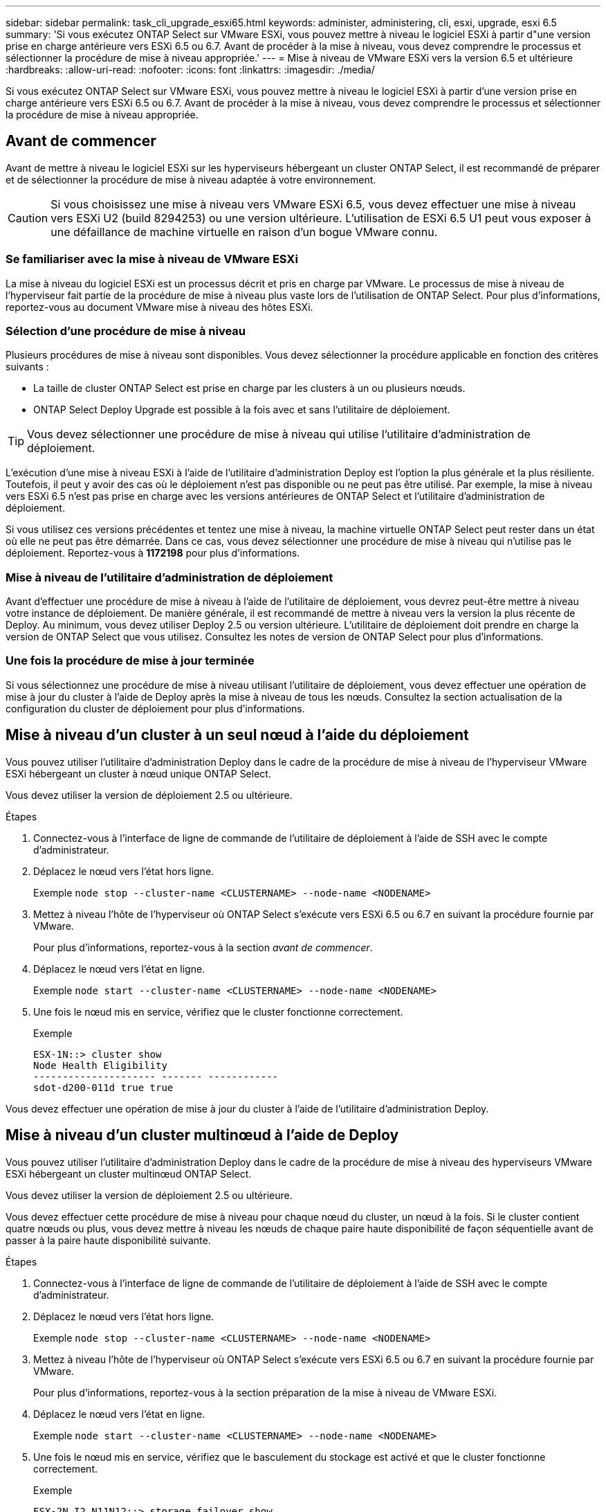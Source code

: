---
sidebar: sidebar 
permalink: task_cli_upgrade_esxi65.html 
keywords: administer, administering, cli, esxi, upgrade, esxi 6.5 
summary: 'Si vous exécutez ONTAP Select sur VMware ESXi, vous pouvez mettre à niveau le logiciel ESXi à partir d"une version prise en charge antérieure vers ESXi 6.5 ou 6.7. Avant de procéder à la mise à niveau, vous devez comprendre le processus et sélectionner la procédure de mise à niveau appropriée.' 
---
= Mise à niveau de VMware ESXi vers la version 6.5 et ultérieure
:hardbreaks:
:allow-uri-read: 
:nofooter: 
:icons: font
:linkattrs: 
:imagesdir: ./media/


[role="lead"]
Si vous exécutez ONTAP Select sur VMware ESXi, vous pouvez mettre à niveau le logiciel ESXi à partir d'une version prise en charge antérieure vers ESXi 6.5 ou 6.7. Avant de procéder à la mise à niveau, vous devez comprendre le processus et sélectionner la procédure de mise à niveau appropriée.



== Avant de commencer

Avant de mettre à niveau le logiciel ESXi sur les hyperviseurs hébergeant un cluster ONTAP Select, il est recommandé de préparer et de sélectionner la procédure de mise à niveau adaptée à votre environnement.


CAUTION: Si vous choisissez une mise à niveau vers VMware ESXi 6.5, vous devez effectuer une mise à niveau vers ESXi U2 (build 8294253) ou une version ultérieure. L'utilisation de ESXi 6.5 U1 peut vous exposer à une défaillance de machine virtuelle en raison d'un bogue VMware connu.



=== Se familiariser avec la mise à niveau de VMware ESXi

La mise à niveau du logiciel ESXi est un processus décrit et pris en charge par VMware. Le processus de mise à niveau de l'hyperviseur fait partie de la procédure de mise à niveau plus vaste lors de l'utilisation de ONTAP Select. Pour plus d'informations, reportez-vous au document VMware mise à niveau des hôtes ESXi.



=== Sélection d'une procédure de mise à niveau

Plusieurs procédures de mise à niveau sont disponibles. Vous devez sélectionner la procédure applicable en fonction des critères suivants :

* La taille de cluster ONTAP Select est prise en charge par les clusters à un ou plusieurs nœuds.
* ONTAP Select Deploy Upgrade est possible à la fois avec et sans l'utilitaire de déploiement.



TIP: Vous devez sélectionner une procédure de mise à niveau qui utilise l'utilitaire d'administration de déploiement.

L'exécution d'une mise à niveau ESXi à l'aide de l'utilitaire d'administration Deploy est l'option la plus générale et la plus résiliente. Toutefois, il peut y avoir des cas où le déploiement n'est pas disponible ou ne peut pas être utilisé. Par exemple, la mise à niveau vers ESXi 6.5 n'est pas prise en charge avec les versions antérieures de ONTAP Select et l'utilitaire d'administration de déploiement.

Si vous utilisez ces versions précédentes et tentez une mise à niveau, la machine virtuelle ONTAP Select peut rester dans un état où elle ne peut pas être démarrée. Dans ce cas, vous devez sélectionner une procédure de mise à niveau qui n'utilise pas le déploiement. Reportez-vous à *1172198* pour plus d'informations.



=== Mise à niveau de l'utilitaire d'administration de déploiement

Avant d'effectuer une procédure de mise à niveau à l'aide de l'utilitaire de déploiement, vous devrez peut-être mettre à niveau votre instance de déploiement. De manière générale, il est recommandé de mettre à niveau vers la version la plus récente de Deploy. Au minimum, vous devez utiliser Deploy 2.5 ou version ultérieure. L'utilitaire de déploiement doit prendre en charge la version de ONTAP Select que vous utilisez. Consultez les notes de version de ONTAP Select pour plus d'informations.



=== Une fois la procédure de mise à jour terminée

Si vous sélectionnez une procédure de mise à niveau utilisant l'utilitaire de déploiement, vous devez effectuer une opération de mise à jour du cluster à l'aide de Deploy après la mise à niveau de tous les nœuds. Consultez la section actualisation de la configuration du cluster de déploiement pour plus d'informations.



== Mise à niveau d'un cluster à un seul nœud à l'aide du déploiement

Vous pouvez utiliser l'utilitaire d'administration Deploy dans le cadre de la procédure de mise à niveau de l'hyperviseur VMware ESXi hébergeant un cluster à nœud unique ONTAP Select.

Vous devez utiliser la version de déploiement 2.5 ou ultérieure.

.Étapes
. Connectez-vous à l'interface de ligne de commande de l'utilitaire de déploiement à l'aide de SSH avec le compte d'administrateur.
. Déplacez le nœud vers l'état hors ligne.
+
Exemple
`node stop --cluster-name <CLUSTERNAME> --node-name <NODENAME>`

. Mettez à niveau l'hôte de l'hyperviseur où ONTAP Select s'exécute vers ESXi 6.5 ou 6.7 en suivant la procédure fournie par VMware.
+
Pour plus d'informations, reportez-vous à la section _avant de commencer_.

. Déplacez le nœud vers l'état en ligne.
+
Exemple
`node start --cluster-name <CLUSTERNAME> --node-name <NODENAME>`

. Une fois le nœud mis en service, vérifiez que le cluster fonctionne correctement.
+
Exemple

+
....
ESX-1N::> cluster show
Node Health Eligibility
--------------------- ------- ------------
sdot-d200-011d true true
....


Vous devez effectuer une opération de mise à jour du cluster à l'aide de l'utilitaire d'administration Deploy.



== Mise à niveau d'un cluster multinœud à l'aide de Deploy

Vous pouvez utiliser l'utilitaire d'administration Deploy dans le cadre de la procédure de mise à niveau des hyperviseurs VMware ESXi hébergeant un cluster multinœud ONTAP Select.

Vous devez utiliser la version de déploiement 2.5 ou ultérieure.

Vous devez effectuer cette procédure de mise à niveau pour chaque nœud du cluster, un nœud à la fois. Si le cluster contient quatre nœuds ou plus, vous devez mettre à niveau les nœuds de chaque paire haute disponibilité de façon séquentielle avant de passer à la paire haute disponibilité suivante.

.Étapes
. Connectez-vous à l'interface de ligne de commande de l'utilitaire de déploiement à l'aide de SSH avec le compte d'administrateur.
. Déplacez le nœud vers l'état hors ligne.
+
Exemple
`node stop --cluster-name <CLUSTERNAME> --node-name <NODENAME>`

. Mettez à niveau l'hôte de l'hyperviseur où ONTAP Select s'exécute vers ESXi 6.5 ou 6.7 en suivant la procédure fournie par VMware.
+
Pour plus d'informations, reportez-vous à la section préparation de la mise à niveau de VMware ESXi.

. Déplacez le nœud vers l'état en ligne.
+
Exemple
`node start --cluster-name <CLUSTERNAME> --node-name <NODENAME>`

. Une fois le nœud mis en service, vérifiez que le basculement du stockage est activé et que le cluster fonctionne correctement.
+
Exemple

+
....
ESX-2N_I2_N11N12::> storage failover show
Takeover
Node Partner Possible State Description
-------------- -------------- -------- ---------------------------
sdot-d200-011d sdot-d200-012d true Connected to sdot-d200-012d
sdot-d200-012d sdot-d200-011d true Connected to sdot-d200-011d
2 entries were displayed.
ESX-2N_I2_N11N12::> cluster show
Node Health Eligibility
--------------------- ------- ------------
sdot-d200-011d true true
sdot-d200-012d true true
2 entries were displayed.
....


Vous devez effectuer la procédure de mise à niveau de chaque hôte utilisé dans le cluster ONTAP Select. Une fois que tous les hôtes ESXi sont mis à niveau, vous devez exécuter une opération de mise à jour du cluster à l'aide de l'utilitaire d'administration de déploiement.



== Mise à niveau d'un cluster à un seul nœud sans déploiement

Vous pouvez mettre à niveau l'hyperviseur VMware ESXi qui héberge un cluster à un seul nœud ONTAP Select sans recourir à l'utilitaire d'administration Deploy.

.Étapes
. Connectez-vous à l'interface de ligne de commande ONTAP et arrêtez le nœud.
. Avec VMware vSphere, vérifiez que la machine virtuelle ONTAP Select est hors tension.
. Mettez à niveau l'hôte de l'hyperviseur où ONTAP Select s'exécute vers ESXi 6.5 ou 6.7 en suivant la procédure fournie par VMware.
+
Pour plus d'informations, reportez-vous à la section préparation de la mise à niveau de VMware ESXi.

. À l'aide de VMware vSphere, accédez à vCenter et effectuez les opérations suivantes :
+
.. Ajoutez un lecteur de disquette à la machine virtuelle ONTAP Select.
.. Mise sous tension de la machine virtuelle ONTAP Select
.. Connectez-vous à l'interface de ligne de commande de ONTAP à l'aide de SSH avec le compte d'administrateur.


. Une fois le nœud mis en service, vérifiez que le cluster fonctionne correctement.
+
Exemple



....
ESX-1N::> cluster show
Node Health Eligibility
--------------------- ------- ------------
sdot-d200-011d true true
....
Vous devez effectuer une opération de mise à jour du cluster à l'aide de l'utilitaire d'administration Deploy.



== Mise à niveau d'un cluster multinœud sans déploiement

Vous pouvez mettre à niveau les hyperviseurs VMware ESXi hébergeant un cluster multinœud ONTAP Select sans utiliser l'utilitaire d'administration Deploy.

Vous devez effectuer cette procédure de mise à niveau pour chaque nœud du cluster, un nœud à la fois. Si le cluster contient quatre nœuds ou plus, vous devez mettre à niveau les nœuds de chaque paire haute disponibilité de façon séquentielle avant de passer à la paire haute disponibilité suivante.

.Étapes
. Connectez-vous à l'interface de ligne de commande ONTAP et arrêtez le nœud.
. Avec VMware vSphere, vérifiez que la machine virtuelle ONTAP Select est hors tension.
. Mettez à niveau l'hôte de l'hyperviseur où ONTAP Select s'exécute vers ESXi 6.5 ou 6.7 en suivant la procédure fournie par VMware.
+
Pour plus d'informations, reportez-vous à la section _avant de commencer_.

. À l'aide de VMware vSphere, accédez à vCenter et effectuez les opérations suivantes :
+
.. Ajoutez un lecteur de disquette à la machine virtuelle ONTAP Select.
.. Mise sous tension de la machine virtuelle ONTAP Select
.. Connectez-vous à l'interface de ligne de commande de ONTAP à l'aide de SSH avec le compte d'administrateur.


. Une fois le nœud mis en service, vérifiez que le basculement du stockage est activé et que le cluster fonctionne correctement.
+
Exemple

+
....
ESX-2N_I2_N11N12::> storage failover show
Takeover
Node Partner Possible State Description
-------------- -------------- -------- ---------------------------
sdot-d200-011d sdot-d200-012d true Connected to sdot-d200-012d
sdot-d200-012d sdot-d200-011d true Connected to sdot-d200-011d
2 entries were displayed.
ESX-2N_I2_N11N12::> cluster show
Node Health Eligibility
--------------------- ------- ------------
sdot-d200-011d true true
sdot-d200-012d true true
2 entries were displayed.
....


Vous devez effectuer la procédure de mise à niveau de chaque hôte utilisé dans le cluster ONTAP Select.
